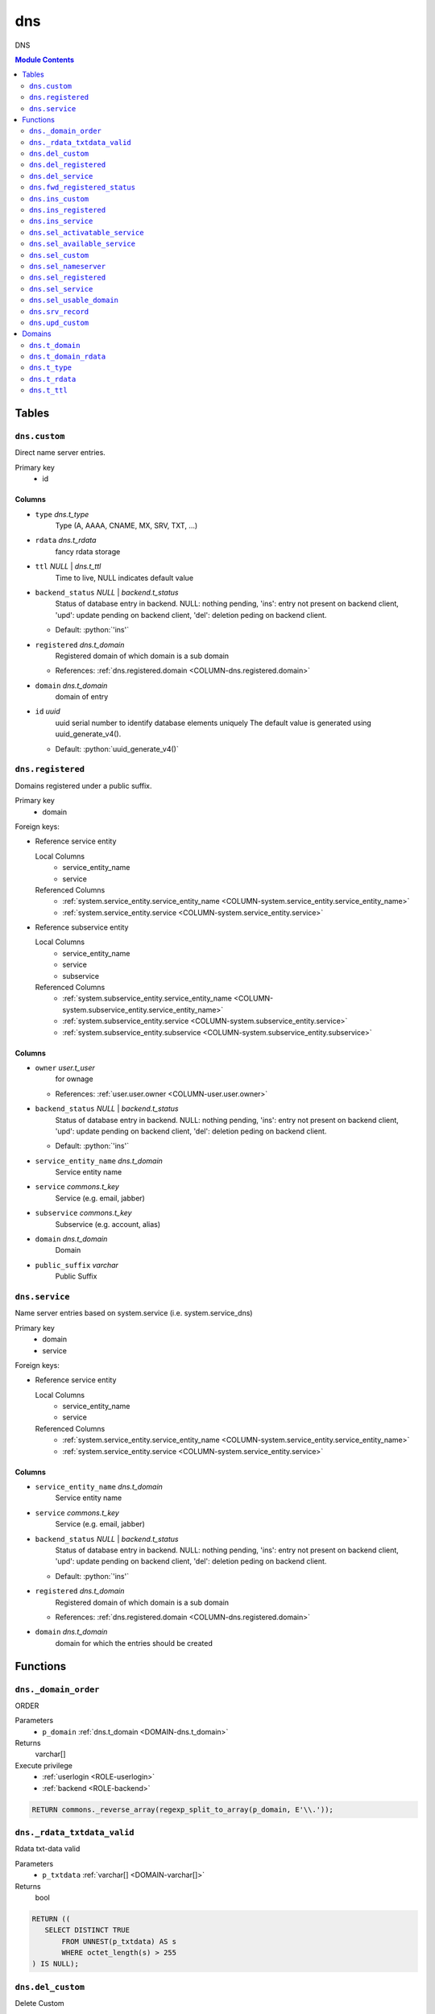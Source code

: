 ======================================================================
dns
======================================================================

DNS

.. contents:: Module Contents
   :local:
   :depth: 2


------
Tables
------


.. _TABLE-dns.custom:

``dns.custom``
``````````````````````````````````````````````````````````````````````

Direct name server entries.

Primary key
 - id


.. BEGIN FKs


.. END FKs


Columns
''''''''''''''''''''''''''''''''''''''''''''''''''''''''''''''''''''''


.. _COLUMN-dns.custom.type:

- ``type`` *dns.t_type*
    Type (A, AAAA, CNAME, MX, SRV, TXT, ...)






.. _COLUMN-dns.custom.rdata:

- ``rdata`` *dns.t_rdata*
    fancy rdata storage






.. _COLUMN-dns.custom.ttl:

- ``ttl`` *NULL* | *dns.t_ttl*
    Time to live, NULL indicates default value






.. _COLUMN-dns.custom.backend_status:

- ``backend_status`` *NULL* | *backend.t_status*
    Status of database entry in backend. NULL: nothing pending,
    'ins': entry not present on backend client, 'upd': update
    pending on backend client, 'del': deletion peding on
    backend client.

  - Default: :python:`'ins'`





.. _COLUMN-dns.custom.registered:

- ``registered`` *dns.t_domain*
    Registered domain of which domain is a sub domain


  - References: :ref:`dns.registered.domain <COLUMN-dns.registered.domain>`




.. _COLUMN-dns.custom.domain:

- ``domain`` *dns.t_domain*
    domain of entry






.. _COLUMN-dns.custom.id:

- ``id`` *uuid*
    uuid serial number to identify database elements uniquely
    The default value is generated using uuid_generate_v4().

  - Default: :python:`uuid_generate_v4()`






.. _TABLE-dns.registered:

``dns.registered``
``````````````````````````````````````````````````````````````````````

Domains registered under a public suffix.

Primary key
 - domain


.. BEGIN FKs

Foreign keys:

- Reference service entity

  Local Columns
   - service_entity_name
   - service

  Referenced Columns
   - :ref:`system.service_entity.service_entity_name <COLUMN-system.service_entity.service_entity_name>`
   - :ref:`system.service_entity.service <COLUMN-system.service_entity.service>`

- Reference subservice entity

  Local Columns
   - service_entity_name
   - service
   - subservice

  Referenced Columns
   - :ref:`system.subservice_entity.service_entity_name <COLUMN-system.subservice_entity.service_entity_name>`
   - :ref:`system.subservice_entity.service <COLUMN-system.subservice_entity.service>`
   - :ref:`system.subservice_entity.subservice <COLUMN-system.subservice_entity.subservice>`


.. END FKs


Columns
''''''''''''''''''''''''''''''''''''''''''''''''''''''''''''''''''''''


.. _COLUMN-dns.registered.owner:

- ``owner`` *user.t_user*
    for ownage


  - References: :ref:`user.user.owner <COLUMN-user.user.owner>`




.. _COLUMN-dns.registered.backend_status:

- ``backend_status`` *NULL* | *backend.t_status*
    Status of database entry in backend. NULL: nothing pending,
    'ins': entry not present on backend client, 'upd': update
    pending on backend client, 'del': deletion peding on
    backend client.

  - Default: :python:`'ins'`





.. _COLUMN-dns.registered.service_entity_name:

- ``service_entity_name`` *dns.t_domain*
    Service entity name






.. _COLUMN-dns.registered.service:

- ``service`` *commons.t_key*
    Service (e.g. email, jabber)






.. _COLUMN-dns.registered.subservice:

- ``subservice`` *commons.t_key*
    Subservice (e.g. account, alias)






.. _COLUMN-dns.registered.domain:

- ``domain`` *dns.t_domain*
    Domain






.. _COLUMN-dns.registered.public_suffix:

- ``public_suffix`` *varchar*
    Public Suffix







.. _TABLE-dns.service:

``dns.service``
``````````````````````````````````````````````````````````````````````

Name server entries based on system.service (i.e. system.service_dns)

Primary key
 - domain
 - service


.. BEGIN FKs

Foreign keys:

- Reference service entity

  Local Columns
   - service_entity_name
   - service

  Referenced Columns
   - :ref:`system.service_entity.service_entity_name <COLUMN-system.service_entity.service_entity_name>`
   - :ref:`system.service_entity.service <COLUMN-system.service_entity.service>`


.. END FKs


Columns
''''''''''''''''''''''''''''''''''''''''''''''''''''''''''''''''''''''


.. _COLUMN-dns.service.service_entity_name:

- ``service_entity_name`` *dns.t_domain*
    Service entity name






.. _COLUMN-dns.service.service:

- ``service`` *commons.t_key*
    Service (e.g. email, jabber)






.. _COLUMN-dns.service.backend_status:

- ``backend_status`` *NULL* | *backend.t_status*
    Status of database entry in backend. NULL: nothing pending,
    'ins': entry not present on backend client, 'upd': update
    pending on backend client, 'del': deletion peding on
    backend client.

  - Default: :python:`'ins'`





.. _COLUMN-dns.service.registered:

- ``registered`` *dns.t_domain*
    Registered domain of which domain is a sub domain


  - References: :ref:`dns.registered.domain <COLUMN-dns.registered.domain>`




.. _COLUMN-dns.service.domain:

- ``domain`` *dns.t_domain*
    domain for which the entries should be created









---------
Functions
---------



.. _FUNCTION-dns._domain_order:

``dns._domain_order``
``````````````````````````````````````````````````````````````````````

ORDER

Parameters
 - ``p_domain`` :ref:`dns.t_domain <DOMAIN-dns.t_domain>`
   
    



Returns
 varchar[]


Execute privilege
 - :ref:`userlogin <ROLE-userlogin>`
 - :ref:`backend <ROLE-backend>`

.. code-block:: plpgsql

   RETURN commons._reverse_array(regexp_split_to_array(p_domain, E'\\.'));



.. _FUNCTION-dns._rdata_txtdata_valid:

``dns._rdata_txtdata_valid``
``````````````````````````````````````````````````````````````````````

Rdata txt-data valid

Parameters
 - ``p_txtdata`` :ref:`varchar[] <DOMAIN-varchar[]>`
   
    



Returns
 bool



.. code-block:: plpgsql

   RETURN ((
      SELECT DISTINCT TRUE
          FROM UNNEST(p_txtdata) AS s
          WHERE octet_length(s) > 255
   ) IS NULL);



.. _FUNCTION-dns.del_custom:

``dns.del_custom``
``````````````````````````````````````````````````````````````````````

Delete Custom

Parameters
 - ``p_id`` :ref:`uuid <DOMAIN-uuid>`
   
    


Variables defined for body
 - ``v_nameserver`` :ref:`dns.t_domain <DOMAIN-dns.t_domain>`
   
   
 - ``v_managed`` :ref:`commons.t_key <DOMAIN-commons.t_key>`
   
   
 - ``v_owner`` :ref:`user.t_user <DOMAIN-user.t_user>`
   
   
 - ``v_login`` :ref:`user.t_user <DOMAIN-user.t_user>`
   
   

Returns
 void


Execute privilege
 - :ref:`userlogin <ROLE-userlogin>`

.. code-block:: plpgsql

   -- begin userlogin prelude
   v_login := (SELECT t.owner FROM "user"._get_login() AS t);
   v_owner := (SELECT t.act_as FROM "user"._get_login() AS t);
   -- end userlogin prelude
   
   
   UPDATE dns.custom AS t
          SET backend_status = 'del'
   FROM dns.registered AS s
   WHERE
       s.domain = t.registered AND
   
       t.id = p_id AND
       s.owner = v_owner
   
   RETURNING s.service_entity_name, s.subservice
   INTO v_nameserver, v_managed;
   
   PERFORM backend._conditional_notify_service_entity_name(
       FOUND, v_nameserver, 'dns', v_managed
   );



.. _FUNCTION-dns.del_registered:

``dns.del_registered``
``````````````````````````````````````````````````````````````````````

Delete registered domain

Parameters
 - ``p_domain`` :ref:`dns.t_domain <DOMAIN-dns.t_domain>`
   
    


Variables defined for body
 - ``v_nameserver`` :ref:`dns.t_domain <DOMAIN-dns.t_domain>`
   
   
 - ``v_managed`` :ref:`commons.t_key <DOMAIN-commons.t_key>`
   
   
 - ``v_owner`` :ref:`user.t_user <DOMAIN-user.t_user>`
   
   
 - ``v_login`` :ref:`user.t_user <DOMAIN-user.t_user>`
   
   

Returns
 void


Execute privilege
 - :ref:`userlogin <ROLE-userlogin>`

.. code-block:: plpgsql

   -- begin userlogin prelude
   v_login := (SELECT t.owner FROM "user"._get_login() AS t);
   v_owner := (SELECT t.act_as FROM "user"._get_login() AS t);
   -- end userlogin prelude
   
   UPDATE dns.registered
   SET backend_status = 'del'
   WHERE domain = p_domain
    AND owner = v_owner
   RETURNING service_entity_name, subservice
      INTO v_nameserver, v_managed;
   
   PERFORM backend._conditional_notify_service_entity_name(
      FOUND, v_nameserver, 'domain_registered', v_managed
   );



.. _FUNCTION-dns.del_service:

``dns.del_service``
``````````````````````````````````````````````````````````````````````

deletes all service entries of a specific domain

Parameters
 - ``p_domain`` :ref:`dns.t_domain <DOMAIN-dns.t_domain>`
   
    
 - ``p_service`` :ref:`commons.t_key <DOMAIN-commons.t_key>`
   
    


Variables defined for body
 - ``v_nameserver`` :ref:`dns.t_domain <DOMAIN-dns.t_domain>`
   
   
 - ``v_managed`` :ref:`commons.t_key <DOMAIN-commons.t_key>`
   
   
 - ``v_owner`` :ref:`user.t_user <DOMAIN-user.t_user>`
   
   
 - ``v_login`` :ref:`user.t_user <DOMAIN-user.t_user>`
   
   

Returns
 void


Execute privilege
 - :ref:`userlogin <ROLE-userlogin>`

.. code-block:: plpgsql

   -- begin userlogin prelude
   v_login := (SELECT t.owner FROM "user"._get_login() AS t);
   v_owner := (SELECT t.act_as FROM "user"._get_login() AS t);
   -- end userlogin prelude
   
   
   BEGIN
       -- perform DELETE to trigger potential foreign key errors
       DELETE FROM dns.service AS t
       USING dns.registered AS s
       WHERE
           s.domain = t.registered AND
   
           t.domain = p_domain AND
           t.service = p_service AND
           s.owner = v_owner;
   
       -- if not failed yet, emulate rollback of DELETE
       RAISE transaction_rollback;
   EXCEPTION
       WHEN transaction_rollback THEN
           UPDATE dns.service AS t
                  SET backend_status = 'del'
           FROM dns.registered AS s
           WHERE
               s.domain = t.registered AND
   
               t.domain = p_domain AND
               t.service = p_service AND
               s.owner = v_owner
           RETURNING s.service_entity_name, s.subservice
           INTO v_nameserver, v_managed;
   
           PERFORM backend._conditional_notify_service_entity_name(
               FOUND, v_nameserver, 'dns', v_managed
           );
   
   END;



.. _FUNCTION-dns.fwd_registered_status:

``dns.fwd_registered_status``
``````````````````````````````````````````````````````````````````````

Update status

Parameters
 - ``p_domain`` :ref:`dns.t_domain <DOMAIN-dns.t_domain>`
   
    
 - ``p_backend_status`` :ref:`backend.t_status <DOMAIN-backend.t_status>`
   
    
 - ``p_include_inactive`` :ref:`boolean <DOMAIN-boolean>`
   
    


Variables defined for body
 - ``v_machine`` :ref:`dns.t_domain <DOMAIN-dns.t_domain>`
   
   

Returns
 void


Execute privilege
 - :ref:`backend <ROLE-backend>`

.. code-block:: plpgsql

   v_machine := (SELECT "machine" FROM "backend"._get_login());
   
   
   UPDATE dns.registered
   SET
       backend_status = p_backend_status
   WHERE domain = p_domain;



.. _FUNCTION-dns.ins_custom:

``dns.ins_custom``
``````````````````````````````````````````````````````````````````````

Ins Custom

Parameters
 - ``p_registered`` :ref:`dns.t_domain <DOMAIN-dns.t_domain>`
   
    
 - ``p_domain`` :ref:`dns.t_domain <DOMAIN-dns.t_domain>`
   
    
 - ``p_type`` :ref:`dns.t_type <DOMAIN-dns.t_type>`
   
    
 - ``p_rdata`` :ref:`dns.t_rdata <DOMAIN-dns.t_rdata>`
   
    
 - ``p_ttl`` :ref:`integer <DOMAIN-integer>`
   
    


Variables defined for body
 - ``v_nameserver`` :ref:`dns.t_domain <DOMAIN-dns.t_domain>`
   
   
 - ``v_managed`` :ref:`commons.t_key <DOMAIN-commons.t_key>`
   
   
 - ``v_owner`` :ref:`user.t_user <DOMAIN-user.t_user>`
   
   
 - ``v_login`` :ref:`user.t_user <DOMAIN-user.t_user>`
   
   

Returns
 void


Execute privilege
 - :ref:`userlogin <ROLE-userlogin>`

.. code-block:: plpgsql

   -- begin userlogin prelude
   v_login := (SELECT t.owner FROM "user"._get_login() AS t);
   v_owner := (SELECT t.act_as FROM "user"._get_login() AS t);
   -- end userlogin prelude
   
   SELECT service_entity_name, subservice INTO v_nameserver, v_managed FROM dns.registered
   WHERE
       domain = p_registered AND
       owner = v_owner;
   
   IF v_nameserver IS NULL THEN
       PERFORM commons._raise_inaccessible_or_missing();
   END IF;
   
   IF v_nameserver IS NULL THEN
       PERFORM commons._raise_inaccessible_or_missing();
   END IF;
   
   INSERT INTO dns.custom
   (registered, domain, type, rdata, ttl)
   VALUES
   (p_registered, p_domain, p_type, p_rdata, p_ttl);
   
   PERFORM backend._notify_service_entity_name(v_nameserver, 'dns', v_managed);



.. _FUNCTION-dns.ins_registered:

``dns.ins_registered``
``````````````````````````````````````````````````````````````````````

registeres new domain

Parameters
 - ``p_domain`` :ref:`dns.t_domain <DOMAIN-dns.t_domain>`
   
    
 - ``p_subservice`` :ref:`commons.t_key <DOMAIN-commons.t_key>`
   
    
 - ``p_service_entity_name`` :ref:`dns.t_domain <DOMAIN-dns.t_domain>`
   
    
 - ``p_public_suffix`` :ref:`varchar <DOMAIN-varchar>`
   
    


Variables defined for body
 - ``v_owner`` :ref:`user.t_user <DOMAIN-user.t_user>`
   
   
 - ``v_login`` :ref:`user.t_user <DOMAIN-user.t_user>`
   
   

Returns
 void


Execute privilege
 - :ref:`userlogin <ROLE-userlogin>`

.. code-block:: plpgsql

   -- begin userlogin prelude
   v_login := (SELECT t.owner FROM "user"._get_login() AS t);
   v_owner := (SELECT t.act_as FROM "user"._get_login() AS t);
   -- end userlogin prelude
   
   INSERT INTO dns.registered
   (domain, public_suffix, owner, service, subservice, service_entity_name)
   VALUES
   (p_domain, p_public_suffix, v_owner, 'domain_registered', p_subservice, p_service_entity_name);
   
   PERFORM backend._notify_service_entity_name(p_service_entity_name, 'domain_registered', p_subservice);



.. _FUNCTION-dns.ins_service:

``dns.ins_service``
``````````````````````````````````````````````````````````````````````

Creates service dns entry

Parameters
 - ``p_registered`` :ref:`dns.t_domain <DOMAIN-dns.t_domain>`
   
    
 - ``p_domain`` :ref:`dns.t_domain <DOMAIN-dns.t_domain>`
   
    
 - ``p_service_entity_name`` :ref:`dns.t_domain <DOMAIN-dns.t_domain>`
   
    
 - ``p_service`` :ref:`commons.t_key <DOMAIN-commons.t_key>`
   
    


Variables defined for body
 - ``v_nameserver`` :ref:`dns.t_domain <DOMAIN-dns.t_domain>`
   
   
 - ``v_managed`` :ref:`commons.t_key <DOMAIN-commons.t_key>`
   
   
 - ``v_owner`` :ref:`user.t_user <DOMAIN-user.t_user>`
   
   
 - ``v_login`` :ref:`user.t_user <DOMAIN-user.t_user>`
   
   

Returns
 void


Execute privilege
 - :ref:`userlogin <ROLE-userlogin>`

.. code-block:: plpgsql

   -- begin userlogin prelude
   v_login := (SELECT t.owner FROM "user"._get_login() AS t);
   v_owner := (SELECT t.act_as FROM "user"._get_login() AS t);
   -- end userlogin prelude
   
   
   SELECT service_entity_name, subservice INTO v_nameserver, v_managed FROM dns.registered
       WHERE
           domain = p_registered AND
           owner = v_owner;
   
   IF v_nameserver IS NULL THEN
       PERFORM commons._raise_inaccessible_or_missing();
   END IF;
   
   UPDATE dns.service
       SET service_entity_name = p_service_entity_name
   WHERE
       registered = p_registered AND
       domain = p_domain AND
       service = p_service;
   
   IF NOT FOUND THEN
       INSERT INTO dns.service (registered, domain, service_entity_name, service)
            VALUES (p_registered, p_domain, p_service_entity_name, p_service);
   END IF;
   
   PERFORM backend._notify_service_entity_name(v_nameserver, 'dns', v_managed);



.. _FUNCTION-dns.sel_activatable_service:

``dns.sel_activatable_service``
``````````````````````````````````````````````````````````````````````

Activatable services

Parameters
 *None*


Variables defined for body
 - ``v_owner`` :ref:`user.t_user <DOMAIN-user.t_user>`
   
   
 - ``v_login`` :ref:`user.t_user <DOMAIN-user.t_user>`
   
   

Returns
 TABLE

Returned columns
 - ``service`` :ref:`commons.t_key <DOMAIN-commons.t_key>`
   
 - ``service_entity_name`` :ref:`dns.t_domain <DOMAIN-dns.t_domain>`
   

Execute privilege
 - :ref:`userlogin <ROLE-userlogin>`

.. code-block:: plpgsql

   -- begin userlogin prelude
   v_login := (SELECT t.owner FROM "user"._get_login() AS t);
   v_owner := (SELECT t.act_as FROM "user"._get_login() AS t);
   -- end userlogin prelude
   
   RETURN QUERY
   SELECT
       COALESCE(t.service, s.service) AS service,
       COALESCE(t.service_entity_name, s.service_entity_name) AS service_entity_name
   FROM system._effective_contingent() AS t
   FULL OUTER JOIN system._effective_contingent_domain() AS s
   USING (service, subservice, service_entity_name, owner)
   WHERE
       COALESCE(t.subservice, s.subservice) = 'dns_activatable' AND
       COALESCE(t.owner, s.owner) = v_owner
   ;



.. _FUNCTION-dns.sel_available_service:

``dns.sel_available_service``
``````````````````````````````````````````````````````````````````````

List all domains that have a service entry in dns with their service.
This is particularly usefull since these domains are ready for use with
this service. Usually this means that accounts etc. can be created for this
domain.

Parameters
 *None*


Variables defined for body
 - ``v_owner`` :ref:`user.t_user <DOMAIN-user.t_user>`
   
   
 - ``v_login`` :ref:`user.t_user <DOMAIN-user.t_user>`
   
   

Returns
 TABLE

Returned columns
 - ``domain`` :ref:`dns.t_domain <DOMAIN-dns.t_domain>`
   
 - ``service`` :ref:`commons.t_key <DOMAIN-commons.t_key>`
   

Execute privilege
 - :ref:`userlogin <ROLE-userlogin>`

.. code-block:: plpgsql

   -- begin userlogin prelude
   v_login := (SELECT t.owner FROM "user"._get_login() AS t);
   v_owner := (SELECT t.act_as FROM "user"._get_login() AS t);
   -- end userlogin prelude
   
   RETURN QUERY
       SELECT t.domain, t.service FROM dns.service AS t
       JOIN dns.registered AS s
           ON s.domain = t.registered
       WHERE
           (
               s.owner = v_owner AND
   
                   system._contingent_total(
                       p_owner := s.owner,
                       p_service := t.service,
                       p_service_entity_name := t.service_entity_name
               ) IS NOT NULL
           ) OR
           system._contingent_domain(
                       p_owner := s.owner,
                       p_service := t.service,
                       p_service_entity_name := t.service_entity_name,
                       p_domain := t.domain
               ) IS NOT NULL
       ORDER BY t.service
   ;



.. _FUNCTION-dns.sel_custom:

``dns.sel_custom``
``````````````````````````````````````````````````````````````````````

sel custom

Parameters
 *None*


Variables defined for body
 - ``v_owner`` :ref:`user.t_user <DOMAIN-user.t_user>`
   
   
 - ``v_login`` :ref:`user.t_user <DOMAIN-user.t_user>`
   
   

Returns
 TABLE

Returned columns
 - ``id`` :ref:`uuid <DOMAIN-uuid>`
   
 - ``registered`` :ref:`dns.t_domain <DOMAIN-dns.t_domain>`
   
 - ``domain`` :ref:`dns.t_domain <DOMAIN-dns.t_domain>`
   
 - ``type`` :ref:`dns.t_type <DOMAIN-dns.t_type>`
   
 - ``rdata`` :ref:`dns.t_rdata <DOMAIN-dns.t_rdata>`
   
 - ``ttl`` :ref:`dns.t_ttl <DOMAIN-dns.t_ttl>`
   
 - ``backend_status`` :ref:`backend.t_status <DOMAIN-backend.t_status>`
   

Execute privilege
 - :ref:`userlogin <ROLE-userlogin>`

.. code-block:: plpgsql

   -- begin userlogin prelude
   v_login := (SELECT t.owner FROM "user"._get_login() AS t);
   v_owner := (SELECT t.act_as FROM "user"._get_login() AS t);
   -- end userlogin prelude
   
   RETURN QUERY
       SELECT
           t.id,
           t.registered,
           t.domain,
           t.type,
           t.rdata,
           t.ttl,
           t.backend_status
       FROM dns.custom AS t
       JOIN dns.registered AS s
           ON s.domain = t.registered
       WHERE
           s.owner = v_owner
       ORDER BY backend_status, registered, dns._domain_order(t.domain);



.. _FUNCTION-dns.sel_nameserver:

``dns.sel_nameserver``
``````````````````````````````````````````````````````````````````````

Select available nameservers

Parameters
 *None*


Variables defined for body
 - ``v_owner`` :ref:`user.t_user <DOMAIN-user.t_user>`
   
   
 - ``v_login`` :ref:`user.t_user <DOMAIN-user.t_user>`
   
   

Returns
 TABLE

Returned columns
 - ``subservice`` :ref:`commons.t_key <DOMAIN-commons.t_key>`
   
 - ``service_entity_name`` :ref:`dns.t_domain <DOMAIN-dns.t_domain>`
   

Execute privilege
 - :ref:`userlogin <ROLE-userlogin>`

.. code-block:: plpgsql

   -- begin userlogin prelude
   v_login := (SELECT t.owner FROM "user"._get_login() AS t);
   v_owner := (SELECT t.act_as FROM "user"._get_login() AS t);
   -- end userlogin prelude
   
   RETURN QUERY
   SELECT
       COALESCE(t.subservice, s.subservice) AS subservice,
       COALESCE(t.service_entity_name, s.service_entity_name) AS service_entity_name
   FROM system._effective_contingent() AS t
   FULL OUTER JOIN system._effective_contingent_domain() AS s
   USING (service, subservice, service_entity_name, owner)
   WHERE
       COALESCE(t.service, s.service) = 'domain_registered' AND
       COALESCE(t.owner, s.owner) = v_owner
   ;



.. _FUNCTION-dns.sel_registered:

``dns.sel_registered``
``````````````````````````````````````````````````````````````````````

List registered domains

Parameters
 *None*


Variables defined for body
 - ``v_owner`` :ref:`user.t_user <DOMAIN-user.t_user>`
   
   
 - ``v_login`` :ref:`user.t_user <DOMAIN-user.t_user>`
   
   

Returns
 TABLE

Returned columns
 - ``domain`` :ref:`dns.t_domain <DOMAIN-dns.t_domain>`
   
 - ``public_suffix`` :ref:`varchar <DOMAIN-varchar>`
   
 - ``backend_status`` :ref:`backend.t_status <DOMAIN-backend.t_status>`
   
 - ``subservice`` :ref:`commons.t_key <DOMAIN-commons.t_key>`
   
 - ``service_entity_name`` :ref:`dns.t_domain <DOMAIN-dns.t_domain>`
   

Execute privilege
 - :ref:`userlogin <ROLE-userlogin>`

.. code-block:: plpgsql

   -- begin userlogin prelude
   v_login := (SELECT t.owner FROM "user"._get_login() AS t);
   v_owner := (SELECT t.act_as FROM "user"._get_login() AS t);
   -- end userlogin prelude
   
   RETURN QUERY
       SELECT t.domain, t.public_suffix, t.backend_status, t.subservice, t.service_entity_name
       FROM dns.registered AS t
       WHERE
           t.owner = v_owner
       ORDER BY backend_status, domain;



.. _FUNCTION-dns.sel_service:

``dns.sel_service``
``````````````````````````````````````````````````````````````````````

Select service based dns entries

Parameters
 *None*


Variables defined for body
 - ``v_owner`` :ref:`user.t_user <DOMAIN-user.t_user>`
   
   
 - ``v_login`` :ref:`user.t_user <DOMAIN-user.t_user>`
   
   

Returns
 TABLE

Returned columns
 - ``registered`` :ref:`dns.t_domain <DOMAIN-dns.t_domain>`
   
 - ``domain`` :ref:`dns.t_domain <DOMAIN-dns.t_domain>`
   
 - ``service`` :ref:`commons.t_key <DOMAIN-commons.t_key>`
   
 - ``service_entity_name`` :ref:`dns.t_domain <DOMAIN-dns.t_domain>`
   
 - ``backend_status`` :ref:`backend.t_status <DOMAIN-backend.t_status>`
   

Execute privilege
 - :ref:`userlogin <ROLE-userlogin>`

.. code-block:: plpgsql

   -- begin userlogin prelude
   v_login := (SELECT t.owner FROM "user"._get_login() AS t);
   v_owner := (SELECT t.act_as FROM "user"._get_login() AS t);
   -- end userlogin prelude
   
   RETURN QUERY
       SELECT
           t.registered,
           t.domain,
           t.service,
           t.service_entity_name,
           t.backend_status
       FROM dns.service AS t
       JOIN dns.registered AS s
           ON s.domain = t.registered
       WHERE
           s.owner = v_owner
       ORDER BY backend_status, registered, dns._domain_order(t.domain), service, service_entity_name;



.. _FUNCTION-dns.sel_usable_domain:

``dns.sel_usable_domain``
``````````````````````````````````````````````````````````````````````

Usable domains

Parameters
 - ``p_service`` :ref:`commons.t_key <DOMAIN-commons.t_key>`
   
    
 - ``p_subservice`` :ref:`commons.t_key <DOMAIN-commons.t_key>`
   
    


Variables defined for body
 - ``v_owner`` :ref:`user.t_user <DOMAIN-user.t_user>`
   
   
 - ``v_login`` :ref:`user.t_user <DOMAIN-user.t_user>`
   
   

Returns
 TABLE

Returned columns
 - ``domain`` :ref:`dns.t_domain <DOMAIN-dns.t_domain>`
   
 - ``service_entity_name`` :ref:`dns.t_domain <DOMAIN-dns.t_domain>`
   

Execute privilege
 - :ref:`userlogin <ROLE-userlogin>`

.. code-block:: plpgsql

   -- begin userlogin prelude
   v_login := (SELECT t.owner FROM "user"._get_login() AS t);
   v_owner := (SELECT t.act_as FROM "user"._get_login() AS t);
   -- end userlogin prelude
   
   RETURN QUERY
   SELECT t.domain, t.service_entity_name FROM dns.service AS t
       JOIN dns.registered AS d
           ON d.domain = t.registered
       LEFT JOIN system._effective_contingent_domain() AS contingent_d
           ON
               contingent_d.domain = t.domain AND
               contingent_d.service = t.service AND
               contingent_d.subservice = p_subservice AND
               contingent_d.service_entity_name = t.service_entity_name AND
               contingent_d.owner = v_owner
   
       LEFT JOIN system._effective_contingent() AS contingent
           ON
               contingent.service = t.service AND
               contingent.subservice = p_subservice AND
               contingent.owner = v_owner AND
               d.owner = v_owner
   
       WHERE
           t.service = p_service AND
           COALESCE(contingent_d.domain_contingent, contingent.domain_contingent, 0) > 0
       ORDER BY
           t.domain
   ;



.. _FUNCTION-dns.srv_record:

``dns.srv_record``
``````````````````````````````````````````````````````````````````````

Servers both record types combined: Raw entries and the ones assembled
from records templates for services (system.service_entity_dns).

Parameters
 - ``p_include_inactive`` :ref:`boolean <DOMAIN-boolean>`
   
    


Variables defined for body
 - ``v_machine`` :ref:`dns.t_domain <DOMAIN-dns.t_domain>`
   
   

Returns
 TABLE

Returned columns
 - ``registered`` :ref:`dns.t_domain <DOMAIN-dns.t_domain>`
   
 - ``domain`` :ref:`dns.t_domain <DOMAIN-dns.t_domain>`
   
 - ``type`` :ref:`dns.t_type <DOMAIN-dns.t_type>`
   
 - ``rdata`` :ref:`dns.t_rdata <DOMAIN-dns.t_rdata>`
   
 - ``ttl`` :ref:`dns.t_ttl <DOMAIN-dns.t_ttl>`
   
 - ``backend_status`` :ref:`backend.t_status <DOMAIN-backend.t_status>`
   

Execute privilege
 - :ref:`backend <ROLE-backend>`

.. code-block:: plpgsql

   v_machine := (SELECT "machine" FROM "backend"._get_login());
   
   
   RETURN QUERY
       WITH
   
       -- DELETE
       d_s AS (
           DELETE FROM dns.service AS t
           USING dns.registered AS s
           WHERE
               s.domain = t.registered AND
               backend._deleted(t.backend_status) AND
               backend._machine_priviledged_service('dns', s.service_entity_name)
       ),
   
       d_c AS (
           DELETE FROM dns.custom AS t
           USING dns.registered AS s
           WHERE
               s.domain = t.registered AND
               backend._deleted(t.backend_status) AND
               backend._machine_priviledged_service('dns', s.service_entity_name)
       ),
   
       -- UPDATE
       u_s AS (
           UPDATE dns.service AS t
               SET backend_status = NULL
           FROM dns.registered AS s
           WHERE
               s.domain = t.registered AND
               backend._machine_priviledged_service('dns', s.service_entity_name) AND
               backend._active(t.backend_status)
       ),
   
       u_c AS (
           UPDATE dns.custom AS t
               SET backend_status = NULL
           FROM dns.registered AS s
           WHERE
               s.domain = t.registered AND
               backend._machine_priviledged_service('dns', s.service_entity_name) AND
               backend._active(t.backend_status)
       )
   
       SELECT
           t.registered,
           COALESCE(s.domain_prefix || t.domain, t.domain)::dns.t_domain,
           s.type,
           s.rdata,
           s.ttl,
           t.backend_status
       FROM dns.service AS t
       JOIN system.service_entity_dns AS s
           USING (service, service_entity_name)
       JOIN dns.registered AS u
           ON t.registered = u.domain
       WHERE
           u.subservice = 'managed' AND
           backend._machine_priviledged_service('dns', u.service_entity_name) AND
           (backend._active(t.backend_status) OR p_include_inactive)
   
       UNION ALL
   
       SELECT
           t.registered,
           t.domain,
           t.type,
           t.rdata,
           t.ttl,
           t.backend_status
       FROM dns.custom AS t
       JOIN dns.registered AS u
           ON t.registered = u.domain
       WHERE
           u.subservice = 'managed' AND
           backend._machine_priviledged_service('dns', u.service_entity_name) AND
           (backend._active(t.backend_status) OR p_include_inactive)
       ;



.. _FUNCTION-dns.upd_custom:

``dns.upd_custom``
``````````````````````````````````````````````````````````````````````

Ins Custom

Parameters
 - ``p_id`` :ref:`uuid <DOMAIN-uuid>`
   
    
 - ``p_rdata`` :ref:`dns.t_rdata <DOMAIN-dns.t_rdata>`
   
    
 - ``p_ttl`` :ref:`integer <DOMAIN-integer>`
   
    


Variables defined for body
 - ``v_nameserver`` :ref:`dns.t_domain <DOMAIN-dns.t_domain>`
   
   
 - ``v_managed`` :ref:`commons.t_key <DOMAIN-commons.t_key>`
   
   
 - ``v_owner`` :ref:`user.t_user <DOMAIN-user.t_user>`
   
   
 - ``v_login`` :ref:`user.t_user <DOMAIN-user.t_user>`
   
   

Returns
 void


Execute privilege
 - :ref:`userlogin <ROLE-userlogin>`

.. code-block:: plpgsql

   -- begin userlogin prelude
   v_login := (SELECT t.owner FROM "user"._get_login() AS t);
   v_owner := (SELECT t.act_as FROM "user"._get_login() AS t);
   -- end userlogin prelude
   
   
   UPDATE dns.custom AS t
       SET rdata = p_rdata, ttl = p_ttl
   FROM dns.registered AS s
   
   WHERE
       s.domain = t.registered AND
   
       t.id = p_id AND
       s.owner = v_owner
   RETURNING s.service_entity_name, s.subservice INTO v_nameserver, v_managed;
   
   PERFORM backend._notify_service_entity_name(v_nameserver, 'dns', v_managed);




-------
Domains
-------



.. _DOMAIN-dns.t_domain:

``dns.t_domain``
```````````````````````````````````````````````````````````````````````

Fully qualified domain name (without trailing dot)

Checks
 - | *domain valid regex*
   | ``VALUE ~ '^[a-z\d][a-z\d-]{0,62}(\.[a-z\d][a-z\d-]{0,62})+$' AND
octet_length(VALUE) <= 253``
   | check domain validity




.. _DOMAIN-dns.t_domain_rdata:

``dns.t_domain_rdata``
```````````````````````````````````````````````````````````````````````

Fully qualified or relative domain name. Trailing dot marks a FQDN.

Checks
 - | *invalid rdata domain*
   | ``(VALUE ~ '^([a-z\d][a-z\d-]{0,62}\.)+$' OR
 VALUE ~ '^([a-z\d][a-z\d-]{0,62}\.)*[a-z\d][a-z\d-]{1,63}$') AND
octet_length(VALUE) <= 253``
   | check




.. _DOMAIN-dns.t_type:

``dns.t_type``
```````````````````````````````````````````````````````````````````````

Resource record type

Checks
 - | *Invalid or unsupported resource type*
   | ``VALUE IN (
 'A',
 'AAAA',
 'CNAME',
 'MX',
 'NS',
 'SRV',
 'SSHFP',
 'TXT'
)``
   | Resource type (A, AAAA, CNAME, MX, SRV, TXT, ...)




.. _DOMAIN-dns.t_rdata:

``dns.t_rdata``
```````````````````````````````````````````````````````````````````````

Resource record data (Rdata)




.. _DOMAIN-dns.t_ttl:

``dns.t_ttl``
```````````````````````````````````````````````````````````````````````

time to live

Checks
 - | *ttl range*
   | ``VALUE >= 60 AND VALUE <= 172800``
   | Ensure that TTL is at least one minute and put maximum to 48h








